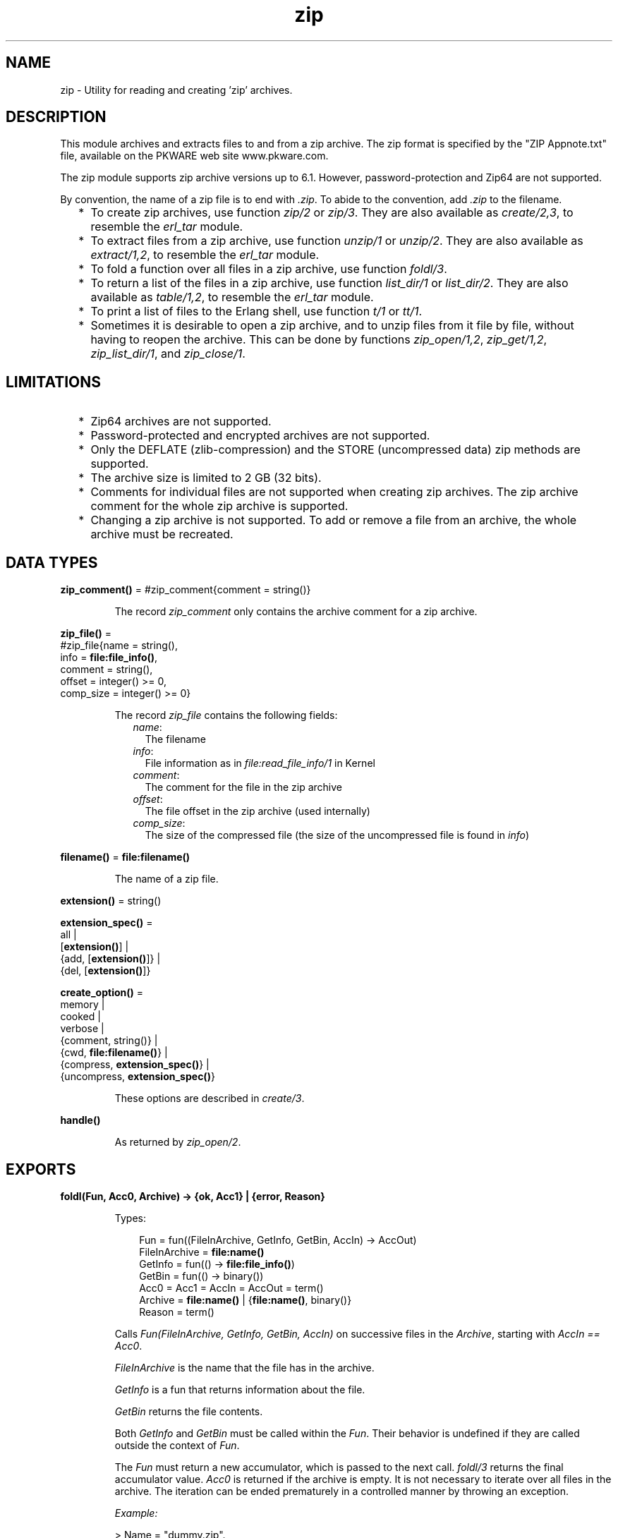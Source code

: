 .TH zip 3 "stdlib 3.4" "Ericsson AB" "Erlang Module Definition"
.SH NAME
zip \- Utility for reading and creating 'zip' archives.
  
.SH DESCRIPTION
.LP
This module archives and extracts files to and from a zip archive\&. The zip format is specified by the "ZIP Appnote\&.txt" file, available on the PKWARE web site www\&.pkware\&.com\&.
.LP
The zip module supports zip archive versions up to 6\&.1\&. However, password-protection and Zip64 are not supported\&.
.LP
By convention, the name of a zip file is to end with \fI\&.zip\fR\&\&. To abide to the convention, add \fI\&.zip\fR\& to the filename\&.
.RS 2
.TP 2
*
To create zip archives, use function \fB\fIzip/2\fR\&\fR\& or \fB\fIzip/3\fR\&\fR\&\&. They are also available as \fIcreate/2,3\fR\&, to resemble the \fB\fIerl_tar\fR\&\fR\& module\&.
.LP
.TP 2
*
To extract files from a zip archive, use function \fB\fIunzip/1\fR\&\fR\& or \fB\fIunzip/2\fR\&\fR\&\&. They are also available as \fIextract/1,2\fR\&, to resemble the \fB\fIerl_tar\fR\&\fR\& module\&.
.LP
.TP 2
*
To fold a function over all files in a zip archive, use function \fB\fIfoldl/3\fR\&\fR\&\&.
.LP
.TP 2
*
To return a list of the files in a zip archive, use function \fB\fIlist_dir/1\fR\&\fR\& or \fB\fIlist_dir/2\fR\&\fR\&\&. They are also available as \fItable/1,2\fR\&, to resemble the \fB\fIerl_tar\fR\&\fR\& module\&.
.LP
.TP 2
*
To print a list of files to the Erlang shell, use function \fB\fIt/1\fR\&\fR\& or \fB\fItt/1\fR\&\fR\&\&.
.LP
.TP 2
*
Sometimes it is desirable to open a zip archive, and to unzip files from it file by file, without having to reopen the archive\&. This can be done by functions \fB\fIzip_open/1,2\fR\&\fR\&, \fB\fIzip_get/1,2\fR\&\fR\&, \fB\fIzip_list_dir/1\fR\&\fR\&, and \fB\fIzip_close/1\fR\&\fR\&\&.
.LP
.RE

.SH "LIMITATIONS"

.RS 2
.TP 2
*
Zip64 archives are not supported\&.
.LP
.TP 2
*
Password-protected and encrypted archives are not supported\&.
.LP
.TP 2
*
Only the DEFLATE (zlib-compression) and the STORE (uncompressed data) zip methods are supported\&.
.LP
.TP 2
*
The archive size is limited to 2 GB (32 bits)\&.
.LP
.TP 2
*
Comments for individual files are not supported when creating zip archives\&. The zip archive comment for the whole zip archive is supported\&.
.LP
.TP 2
*
Changing a zip archive is not supported\&. To add or remove a file from an archive, the whole archive must be recreated\&.
.LP
.RE

.SH DATA TYPES
.nf

\fBzip_comment()\fR\& = #zip_comment{comment = string()}
.br
.fi
.RS
.LP
The record \fIzip_comment\fR\& only contains the archive comment for a zip archive\&.
.RE
.nf

\fBzip_file()\fR\& = 
.br
    #zip_file{name = string(),
.br
              info = \fBfile:file_info()\fR\&,
.br
              comment = string(),
.br
              offset = integer() >= 0,
.br
              comp_size = integer() >= 0}
.br
.fi
.RS
.LP
The record \fIzip_file\fR\& contains the following fields:
.RS 2
.TP 2
.B
\fIname\fR\&:
The filename
.TP 2
.B
\fIinfo\fR\&:
File information as in \fB\fIfile:read_file_info/1\fR\&\fR\& in Kernel
.TP 2
.B
\fIcomment\fR\&:
The comment for the file in the zip archive
.TP 2
.B
\fIoffset\fR\&:
The file offset in the zip archive (used internally)
.TP 2
.B
\fIcomp_size\fR\&:
The size of the compressed file (the size of the uncompressed file is found in \fIinfo\fR\&)
.RE
.RE
.nf

\fBfilename()\fR\& = \fBfile:filename()\fR\&
.br
.fi
.RS
.LP
The name of a zip file\&.
.RE
.nf

\fBextension()\fR\& = string()
.br
.fi
.nf

\fBextension_spec()\fR\& = 
.br
    all |
.br
    [\fBextension()\fR\&] |
.br
    {add, [\fBextension()\fR\&]} |
.br
    {del, [\fBextension()\fR\&]}
.br
.fi
.nf

\fBcreate_option()\fR\& = 
.br
    memory |
.br
    cooked |
.br
    verbose |
.br
    {comment, string()} |
.br
    {cwd, \fBfile:filename()\fR\&} |
.br
    {compress, \fBextension_spec()\fR\&} |
.br
    {uncompress, \fBextension_spec()\fR\&}
.br
.fi
.RS
.LP
These options are described in \fB\fIcreate/3\fR\&\fR\&\&.
.RE
.nf

\fBhandle()\fR\&
.br
.fi
.RS
.LP
As returned by \fB\fIzip_open/2\fR\&\fR\&\&.
.RE
.SH EXPORTS
.LP
.nf

.B
foldl(Fun, Acc0, Archive) -> {ok, Acc1} | {error, Reason}
.br
.fi
.br
.RS
.LP
Types:

.RS 3
Fun = fun((FileInArchive, GetInfo, GetBin, AccIn) -> AccOut)
.br
FileInArchive = \fBfile:name()\fR\&
.br
GetInfo = fun(() -> \fBfile:file_info()\fR\&)
.br
GetBin = fun(() -> binary())
.br
Acc0 = Acc1 = AccIn = AccOut = term()
.br
Archive = \fBfile:name()\fR\& | {\fBfile:name()\fR\&, binary()}
.br
Reason = term()
.br
.RE
.RE
.RS
.LP
Calls \fIFun(FileInArchive, GetInfo, GetBin, AccIn)\fR\& on successive files in the \fIArchive\fR\&, starting with \fIAccIn == Acc0\fR\&\&.
.LP
\fIFileInArchive\fR\& is the name that the file has in the archive\&.
.LP
\fIGetInfo\fR\& is a fun that returns information about the file\&.
.LP
\fIGetBin\fR\& returns the file contents\&.
.LP
Both \fIGetInfo\fR\& and \fIGetBin\fR\& must be called within the \fIFun\fR\&\&. Their behavior is undefined if they are called outside the context of \fIFun\fR\&\&.
.LP
The \fIFun\fR\& must return a new accumulator, which is passed to the next call\&. \fIfoldl/3\fR\& returns the final accumulator value\&. \fIAcc0\fR\& is returned if the archive is empty\&. It is not necessary to iterate over all files in the archive\&. The iteration can be ended prematurely in a controlled manner by throwing an exception\&.
.LP
\fIExample:\fR\&
.LP
.nf

> Name = "dummy\&.zip"\&.
"dummy.zip"
> {ok, {Name, Bin}} = zip:create(Name, [{"foo", <<"FOO">>}, {"bar", <<"BAR">>}], [memory])\&.
{ok,{"dummy.zip",
     <<80,75,3,4,20,0,0,0,0,0,74,152,97,60,171,39,212,26,3,0,
       0,0,3,0,0,...>>}}
> {ok, FileSpec} = zip:foldl(fun(N, I, B, Acc) -> [{N, B(), I()} | Acc] end, [], {Name, Bin})\&.
{ok,[{"bar",<<"BAR">>,
      {file_info,3,regular,read_write,
                 {{2010,3,1},{19,2,10}},
                 {{2010,3,1},{19,2,10}},
                 {{2010,3,1},{19,2,10}},
                 54,1,0,0,0,0,0}},
     {"foo",<<"FOO">>,
      {file_info,3,regular,read_write,
                 {{2010,3,1},{19,2,10}},
                 {{2010,3,1},{19,2,10}},
                 {{2010,3,1},{19,2,10}},
                 54,1,0,0,0,0,0}}]}
> {ok, {Name, Bin}} = zip:create(Name, lists:reverse(FileSpec), [memory])\&.
{ok,{"dummy.zip",
     <<80,75,3,4,20,0,0,0,0,0,74,152,97,60,171,39,212,26,3,0,
       0,0,3,0,0,...>>}}
> catch zip:foldl(fun("foo", _, B, _) -> throw(B()); (_,_,_,Acc) -> Acc end, [], {Name, Bin})\&. 
<<"FOO">>

.fi
.RE
.LP
.nf

.B
list_dir(Archive) -> RetValue
.br
.fi
.br
.nf

.B
list_dir(Archive, Options) -> RetValue
.br
.fi
.br
.nf

.B
table(Archive) -> RetValue
.br
.fi
.br
.nf

.B
table(Archive, Options) -> RetValue
.br
.fi
.br
.RS
.LP
Types:

.RS 3
Archive = \fBfile:name()\fR\& | binary()
.br
RetValue = {ok, CommentAndFiles} | {error, Reason :: term()}
.br
CommentAndFiles = [\fBzip_comment()\fR\& | \fBzip_file()\fR\&]
.br
Options = [Option]
.br
Option = cooked
.br
.RE
.RE
.RS
.LP
\fIlist_dir/1\fR\& retrieves all filenames in the zip archive \fIArchive\fR\&\&.
.LP
\fIlist_dir/2\fR\& provides options\&.
.LP
\fItable/1\fR\& and \fItable/2\fR\& are provided as synonyms to resemble the \fB\fIerl_tar\fR\&\fR\& module\&.
.LP
The result value is the tuple \fI{ok, List}\fR\&, where \fIList\fR\& contains the zip archive comment as the first element\&.
.LP
One option is available:
.RS 2
.TP 2
.B
\fIcooked\fR\&:
By default, this function opens the zip file in \fIraw\fR\& mode, which is faster but does not allow a remote (Erlang) file server to be used\&. Adding \fIcooked\fR\& to the mode list overrides the default and opens the zip file without option \fIraw\fR\&\&.
.RE
.RE
.LP
.nf

.B
t(Archive) -> ok
.br
.fi
.br
.RS
.LP
Types:

.RS 3
Archive = \fBfile:name()\fR\& | binary() | ZipHandle
.br
ZipHandle = \fBhandle()\fR\&
.br
.RE
.RE
.RS
.LP
Prints all filenames in the zip archive \fIArchive\fR\& to the Erlang shell\&. (Similar to \fItar t\fR\&\&.)
.RE
.LP
.nf

.B
tt(Archive) -> ok
.br
.fi
.br
.RS
.LP
Types:

.RS 3
Archive = \fBfile:name()\fR\& | binary() | ZipHandle
.br
ZipHandle = \fBhandle()\fR\&
.br
.RE
.RE
.RS
.LP
Prints filenames and information about all files in the zip archive \fIArchive\fR\& to the Erlang shell\&. (Similar to \fItar tv\fR\&\&.)
.RE
.LP
.nf

.B
unzip(Archive) -> RetValue
.br
.fi
.br
.nf

.B
unzip(Archive, Options) -> RetValue
.br
.fi
.br
.nf

.B
extract(Archive) -> RetValue
.br
.fi
.br
.nf

.B
extract(Archive, Options) -> RetValue
.br
.fi
.br
.RS
.LP
Types:

.RS 3
Archive = \fBfile:name()\fR\& | binary()
.br
Options = [Option]
.br
Option = 
.br
    {file_list, FileList} |
.br
    keep_old_files |
.br
    verbose |
.br
    memory |
.br
    {file_filter, FileFilter} |
.br
    {cwd, CWD}
.br
FileList = [\fBfile:name()\fR\&]
.br
FileBinList = [{\fBfile:name()\fR\&, binary()}]
.br
FileFilter = fun((ZipFile) -> boolean())
.br
CWD = \fBfile:filename()\fR\&
.br
ZipFile = \fBzip_file()\fR\&
.br
RetValue = 
.br
    {ok, FileList} |
.br
    {ok, FileBinList} |
.br
    {error, Reason :: term()} |
.br
    {error, {Name :: \fBfile:name()\fR\&, Reason :: term()}}
.br
.RE
.RE
.RS
.LP
\fIunzip/1\fR\& extracts all files from a zip archive\&.
.LP
\fIunzip/2\fR\& provides options to extract some files, and more\&.
.LP
\fIextract/1\fR\& and \fIextract/2\fR\& are provided as synonyms to resemble module \fB\fIerl_tar\fR\&\fR\&\&.
.LP
If argument \fIArchive\fR\& is specified as a binary, the contents of the binary is assumed to be a zip archive, otherwise a filename\&.
.LP
Options:
.RS 2
.TP 2
.B
\fI{file_list, FileList}\fR\&:
By default, all files are extracted from the zip archive\&. With option \fI{file_list, FileList}\fR\&, function \fIunzip/2\fR\& only extracts the files whose names are included in \fIFileList\fR\&\&. The full paths, including the names of all subdirectories within the zip archive, must be specified\&.
.TP 2
.B
\fIcooked\fR\&:
By default, this function opens the zip file in \fIraw\fR\& mode, which is faster but does not allow a remote (Erlang) file server to be used\&. Adding \fIcooked\fR\& to the mode list overrides the default and opens the zip file without option \fIraw\fR\&\&. The same applies for the files extracted\&.
.TP 2
.B
\fIkeep_old_files\fR\&:
By default, all files with the same name as files in the zip archive are overwritten\&. With option \fIkeep_old_files\fR\& set, function \fIunzip/2\fR\& does not overwrite existing files\&. Notice that even with option \fImemory\fR\& specified, which means that no files are overwritten, existing files are excluded from the result\&.
.TP 2
.B
\fIverbose\fR\&:
Prints an informational message for each extracted file\&.
.TP 2
.B
\fImemory\fR\&:
Instead of extracting to the current directory, the result is given as a list of tuples \fI{Filename, Binary}\fR\&, where \fIBinary\fR\& is a binary containing the extracted data of file \fIFilename\fR\& in the zip archive\&.
.TP 2
.B
\fI{cwd, CWD}\fR\&:
Uses the specified directory as current directory\&. It is prepended to filenames when extracting them from the zip archive\&. (Acting like \fB\fIfile:set_cwd/1\fR\&\fR\& in Kernel, but without changing the global \fIcwd\fR\& property\&.)
.RE
.RE
.LP
.nf

.B
zip(Name, FileList) -> RetValue
.br
.fi
.br
.nf

.B
zip(Name, FileList, Options) -> RetValue
.br
.fi
.br
.nf

.B
create(Name, FileList) -> RetValue
.br
.fi
.br
.nf

.B
create(Name, FileList, Options) -> RetValue
.br
.fi
.br
.RS
.LP
Types:

.RS 3
Name = \fBfile:name()\fR\&
.br
FileList = [FileSpec]
.br
FileSpec = 
.br
    \fBfile:name()\fR\& |
.br
    {\fBfile:name()\fR\&, binary()} |
.br
    {\fBfile:name()\fR\&, binary(), \fBfile:file_info()\fR\&}
.br
Options = [Option]
.br
Option = \fBcreate_option()\fR\&
.br
RetValue = 
.br
    {ok, FileName :: \fBfilename()\fR\&} |
.br
    {ok, {FileName :: \fBfilename()\fR\&, binary()}} |
.br
    {error, Reason :: term()}
.br
.RE
.RE
.RS
.LP
Creates a zip archive containing the files specified in \fIFileList\fR\&\&.
.LP
\fIcreate/2\fR\& and \fIcreate/3\fR\& are provided as synonyms to resemble module \fB\fIerl_tar\fR\&\fR\&\&.
.LP
\fIFileList\fR\& is a list of files, with paths relative to the current directory, which are stored with this path in the archive\&. Files can also be specified with data in binaries to create an archive directly from data\&.
.LP
Files are compressed using the DEFLATE compression, as described in the "Appnote\&.txt" file\&. However, files are stored without compression if they are already compressed\&. \fIzip/2\fR\& and \fIzip/3\fR\& check the file extension to determine if the file is to be stored without compression\&. Files with the following extensions are not compressed: \fI\&.Z\fR\&, \fI\&.zip\fR\&, \fI\&.zoo\fR\&, \fI\&.arc\fR\&, \fI\&.lzh\fR\&, \fI\&.arj\fR\&\&.
.LP
It is possible to override the default behavior and control what types of files that are to be compressed by using options \fI{compress, What}\fR\& and \fI{uncompress, What}\fR\&\&. It is also possible to use many \fIcompress\fR\& and \fIuncompress\fR\& options\&.
.LP
To trigger file compression, its extension must match with the \fIcompress\fR\& condition and must not match the \fIuncompress\fR\& condition\&. For example, if \fIcompress\fR\& is set to \fI["gif", "jpg"]\fR\& and \fIuncompress\fR\& is set to \fI["jpg"]\fR\&, only files with extension \fI"gif"\fR\& are compressed\&.
.LP
Options:
.RS 2
.TP 2
.B
\fIcooked\fR\&:
By default, this function opens the zip file in mode \fIraw\fR\&, which is faster but does not allow a remote (Erlang) file server to be used\&. Adding \fIcooked\fR\& to the mode list overrides the default and opens the zip file without the \fIraw\fR\& option\&. The same applies for the files added\&.
.TP 2
.B
\fIverbose\fR\&:
Prints an informational message about each added file\&.
.TP 2
.B
\fImemory\fR\&:
The output is not to a file, but instead as a tuple \fI{FileName, binary()}\fR\&\&. The binary is a full zip archive with header and can be extracted with, for example, \fB\fIunzip/2\fR\&\fR\&\&.
.TP 2
.B
\fI{comment, Comment}\fR\&:
Adds a comment to the zip archive\&.
.TP 2
.B
\fI{cwd, CWD}\fR\&:
Uses the specified directory as current work directory (\fIcwd\fR\&)\&. This is prepended to filenames when adding them, although not in the zip archive (acting like \fB\fIfile:set_cwd/1\fR\&\fR\& in Kernel, but without changing the global \fIcwd\fR\& property\&.)\&.
.TP 2
.B
\fI{compress, What}\fR\&:
Controls what types of files to be compressed\&. Defaults to \fIall\fR\&\&. The following values of \fIWhat\fR\& are allowed:
.RS 2
.TP 2
.B
\fIall\fR\&:
All files are compressed (as long as they pass the \fIuncompress\fR\& condition)\&.
.TP 2
.B
\fI[Extension]\fR\&:
Only files with exactly these extensions are compressed\&.
.TP 2
.B
\fI{add,[Extension]}\fR\&:
Adds these extensions to the list of compress extensions\&.
.TP 2
.B
\fI{del,[Extension]}\fR\&:
Deletes these extensions from the list of compress extensions\&.
.RE
.TP 2
.B
\fI{uncompress, What}\fR\&:
Controls what types of files to be uncompressed\&. Defaults to \fI["\&.Z", "\&.zip", "\&.zoo", "\&.arc", "\&.lzh", "\&.arj"]\fR\&\&. The following values of \fIWhat\fR\& are allowed:
.RS 2
.TP 2
.B
\fIall\fR\&:
No files are compressed\&.
.TP 2
.B
\fI[Extension]\fR\&:
Files with these extensions are uncompressed\&.
.TP 2
.B
\fI{add,[Extension]}\fR\&:
Adds these extensions to the list of uncompress extensions\&.
.TP 2
.B
\fI{del,[Extension]}\fR\&:
Deletes these extensions from the list of uncompress extensions\&.
.RE
.RE
.RE
.LP
.nf

.B
zip_close(ZipHandle) -> ok | {error, einval}
.br
.fi
.br
.RS
.LP
Types:

.RS 3
ZipHandle = \fBhandle()\fR\&
.br
.RE
.RE
.RS
.LP
Closes a zip archive, previously opened with \fB\fIzip_open/1,2\fR\&\fR\&\&. All resources are closed, and the handle is not to be used after closing\&.
.RE
.LP
.nf

.B
zip_get(ZipHandle) -> {ok, [Result]} | {error, Reason}
.br
.fi
.br
.nf

.B
zip_get(FileName, ZipHandle) -> {ok, Result} | {error, Reason}
.br
.fi
.br
.RS
.LP
Types:

.RS 3
FileName = \fBfile:name()\fR\&
.br
ZipHandle = \fBhandle()\fR\&
.br
Result = \fBfile:name()\fR\& | {\fBfile:name()\fR\&, binary()}
.br
Reason = term()
.br
.RE
.RE
.RS
.LP
Extracts one or all files from an open archive\&.
.LP
The files are unzipped to memory or to file, depending on the options specified to function \fB\fIzip_open/1,2\fR\&\fR\& when opening the archive\&.
.RE
.LP
.nf

.B
zip_list_dir(ZipHandle) -> {ok, Result} | {error, Reason}
.br
.fi
.br
.RS
.LP
Types:

.RS 3
Result = [\fBzip_comment()\fR\& | \fBzip_file()\fR\&]
.br
ZipHandle = \fBhandle()\fR\&
.br
Reason = term()
.br
.RE
.RE
.RS
.LP
Returns the file list of an open zip archive\&. The first returned element is the zip archive comment\&.
.RE
.LP
.nf

.B
zip_open(Archive) -> {ok, ZipHandle} | {error, Reason}
.br
.fi
.br
.nf

.B
zip_open(Archive, Options) -> {ok, ZipHandle} | {error, Reason}
.br
.fi
.br
.RS
.LP
Types:

.RS 3
Archive = \fBfile:name()\fR\& | binary()
.br
ZipHandle = \fBhandle()\fR\&
.br
Options = [Option]
.br
Option = cooked | memory | {cwd, CWD :: \fBfile:filename()\fR\&}
.br
Reason = term()
.br
.RE
.RE
.RS
.LP
Opens a zip archive, and reads and saves its directory\&. This means that later reading files from the archive is faster than unzipping files one at a time with \fB\fIunzip/1,2\fR\&\fR\&\&.
.LP
The archive must be closed with \fB\fIzip_close/1\fR\&\fR\&\&.
.LP
The \fIZipHandle\fR\& is closed if the process that originally opened the archive dies\&.
.RE